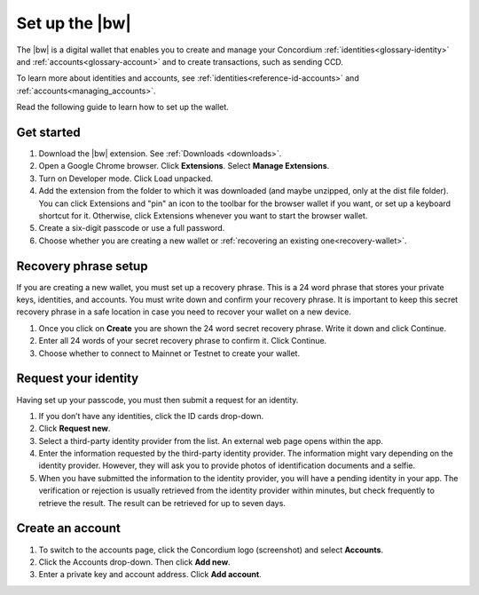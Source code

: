 .. _setup-browser-wallet:

=========================
Set up the |bw|
=========================

The |bw| is a digital wallet that enables you to create and manage your Concordium
:ref:`identities<glossary-identity>` and :ref:`accounts<glossary-account>` and to create transactions, such as sending CCD.

To learn more about identities and accounts, see :ref:`identities<reference-id-accounts>` and :ref:`accounts<managing_accounts>`.

Read the following guide to learn how to set up the wallet.

Get started
===========

#. Download the |bw| extension. See :ref:`Downloads <downloads>`.

#. Open a Google Chrome browser. Click **Extensions**. Select **Manage Extensions**.

#. Turn on Developer mode. Click Load unpacked.

#. Add the extension from the folder to which it was downloaded (and maybe unzipped, only at the dist file folder). You can click Extensions and "pin" an icon to the toolbar for the browser wallet if you want, or set up a keyboard shortcut for it. Otherwise, click Extensions whenever you want to start the browser wallet. 

#. Create a six-digit passcode or use a full password.

#. Choose whether you are creating a new wallet or :ref:`recovering an existing one<recovery-wallet>`.

Recovery phrase setup
=====================

If you are creating a new wallet, you must set up a recovery phrase. This is a 24 word phrase that stores your private keys, identities, and accounts. You must write down and confirm your recovery phrase. It is important to keep this secret recovery phrase in a safe location in case you need to recover your wallet on a new device.

#. Once you click on **Create** you are shown the 24 word secret recovery phrase. Write it down and click Continue.

#. Enter all 24 words of your secret recovery phrase to confirm it. Click Continue.

#. Choose whether to connect to Mainnet or Testnet to create your wallet.

Request your identity
=====================

Having set up your passcode, you must then submit a request for an identity.

#. If you don’t have any identities, click the ID cards drop-down.

#. Click **Request new**.

#. Select a third-party identity provider from the list. An external web page opens within the app.

#. Enter the information requested by the third-party identity provider. The information might vary depending on the identity provider.
   However, they will ask you to provide photos of identification documents and a selfie.

#. When you have submitted the information to the identity provider, you will have a pending identity in your app.
   The verification or rejection is usually retrieved from the identity provider within minutes, but check frequently to retrieve
   the result. The result can be retrieved for up to seven days.

Create an account
=================

#. To switch to the accounts page, click the Concordium logo (screenshot) and select **Accounts**.

#. Click the Accounts drop-down. Then click **Add new**.

#. Enter a private key and account address. Click **Add account**.
